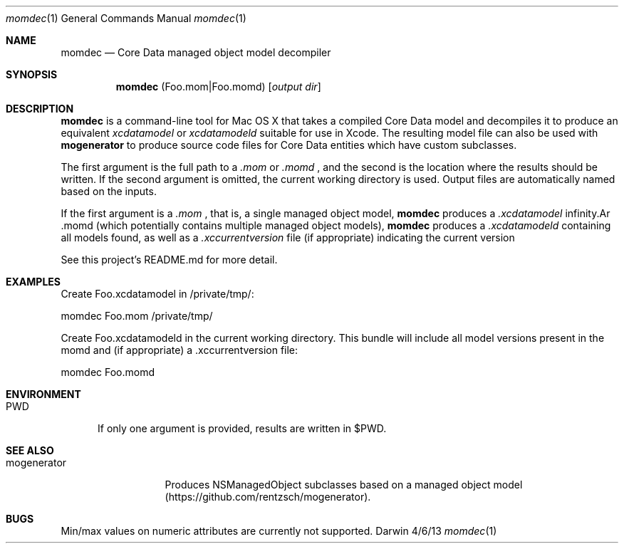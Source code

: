 .\"Modified from man(1) of FreeBSD, the NetBSD mdoc.template, and mdoc.samples.
.\"See Also:
.\"man mdoc.samples for a complete listing of options
.\"man mdoc for the short list of editing options
.\"/usr/share/misc/mdoc.template
.Dd 4/6/13               \" DATE 
.Dt momdec 1      \" Program name and manual section number 
.Os Darwin
.Sh NAME                 \" Section Header - required - don't modify 
.Nm momdec
.\" The following lines are read in generating the apropos(man -k) database. Use only key
.\" words here as the database is built based on the words here and in the .ND line. 
.\" Use .Nm macro to designate other names for the documented program.
.Nd Core Data managed object model decompiler
.Sh SYNOPSIS             \" Section Header - required - don't modify
.Nm
(Foo.mom|Foo.momd)
.Op Ar output dir              \" [file]
.Sh DESCRIPTION          \" Section Header - required - don't modify
.Nm momdec
is a command-line tool for Mac OS X that takes a compiled Core Data model and decompiles it to produce an equivalent
.Ar xcdatamodel
or
.Ar xcdatamodeld
suitable for use in Xcode. The resulting model file can also be used with
.Nm mogenerator
to produce source code files for Core Data entities which have custom subclasses.
.Pp                      \" Inserts a space
The first argument is the full path to a 
.Ar .mom
or
.Ar .momd
, and the second is the location where the results should be written. If the second argument is omitted, the current working directory is used. Output files are automatically named based on the inputs.

If the first argument is a 
.Ar .mom
, that is, a single managed object model, 
.Nm momdec
produces a 
.Ar .xcdatamodel
. If the first argument is a 
.Ar .momd
(which potentially contains multiple managed object models),
.Nm momdec
produces a
.Ar .xcdatamodeld
containing all models found, as well as a
.Ar .xccurrentversion
file (if appropriate) indicating the current version

See this project's README.md for more detail.
.Sh EXAMPLES
Create Foo.xcdatamodel in /private/tmp/:

    momdec Foo.mom /private/tmp/

Create Foo.xcdatamodeld in the current working directory. This bundle will include all model versions present in the momd and (if appropriate) a .xccurrentversion file:

    momdec Foo.momd

.Sh ENVIRONMENT      \" May not be needed
.Bl -tag -width "PWD" -indent \" ENV_VAR_1 is width of the string ENV_VAR_1
.It Ev PWD
If only one argument is provided, results are written in $PWD.
.Sh SEE ALSO
.\" List links in ascending order by section, alphabetically within a section.
.\" Please do not reference files that do not exist without filing a bug report
.Bl -tag -width "mogenerator" -indent \" ENV_VAR_1 is width of the string ENV_VAR_1
.It Ev mogenerator
Produces NSManagedObject subclasses based on a managed object model (https://github.com/rentzsch/mogenerator).
.Sh BUGS              \" Document known, unremedied bugs 
Min/max values on numeric attributes are currently not supported.
.\" .Sh HISTORY           \" Document history if command behaves in a unique manner